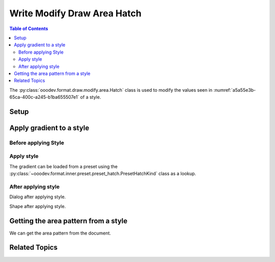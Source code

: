 .. _help_draw_format_modify_area_hatch:

Write Modify Draw Area Hatch
============================

.. contents:: Table of Contents
    :local:
    :backlinks: none
    :depth: 2

The :py:class:`ooodev.format.draw.modify.area.Hatch` class is used to modify the values seen in :numref:`a5a55e3b-65ca-400c-a245-b1ba655507e1` of a style.

Setup
-----

.. tabs::

    .. code-tab:: python
        :emphasize-lines: 24, 25, 26, 27, 28, 29

        from __future__ import annotations
        import uno
        from ooodev.draw import Draw, DrawDoc, ZoomKind
        from ooodev.utils.lo import Lo
        from ooodev.format.draw.modify.area import Hatch, PresetHatchKind
        from ooodev.format.draw.modify import FamilyGraphics, DrawStyleFamilyKind

        def main() -> int:
            with Lo.Loader(connector=Lo.ConnectSocket()):
                doc = DrawDoc(Draw.create_draw_doc())
                doc.set_visible()
                Lo.delay(700)
                doc.zoom(ZoomKind.ZOOM_75_PERCENT)

                slide = doc.get_slide()

                width = 100
                height = 50
                x = 10
                y = 10

                rect = slide.draw_rectangle(x=x, y=y, width=width, height=height)
                rect.set_string("Hello World!")
                style_modify = Hatch.from_preset(
                    preset=PresetHatchKind.GREEN_30_DEGREES,
                    style_name=FamilyGraphics.DEFAULT_DRAWING_STYLE,
                    style_family=DrawStyleFamilyKind.GRAPHICS,
                )
                doc.apply_styles(style_modify)

                Lo.delay(1_000)
                doc.close_doc()
            return 0

        if __name__ == "__main__":
            raise SystemExit(main())



    .. only:: html

        .. cssclass:: tab-none

            .. group-tab:: None

Apply gradient to a style
-------------------------

Before applying Style
^^^^^^^^^^^^^^^^^^^^^

.. cssclass:: screen_shot

    .. _a5a55e3b-65ca-400c-a245-b1ba655507e1:

    .. figure:: https://github.com/Amourspirit/python_ooo_dev_tools/assets/4193389/a5a55e3b-65ca-400c-a245-b1ba655507e1
        :alt: Draw dialog Area Hatch style default
        :figclass: align-center
        :width: 450px

        Draw dialog Area Hatch style default

Apply style
^^^^^^^^^^^

The gradient can be loaded from a preset using the :py:class:`~ooodev.format.inner.preset.preset_hatch.PresetHatchKind` class as a lookup.

.. tabs::

    .. code-tab:: python

        # ... other code

        style_modify = Hatch.from_preset(
            preset=PresetHatchKind.GREEN_30_DEGREES,
            style_name=FamilyGraphics.DEFAULT_DRAWING_STYLE,
            style_family=DrawStyleFamilyKind.GRAPHICS,
        )
        doc.apply_styles(style_modify)

    .. only:: html

        .. cssclass:: tab-none

            .. group-tab:: None


After applying style
^^^^^^^^^^^^^^^^^^^^

Dialog after applying style.

.. cssclass:: screen_shot

    .. _2f703ba4-f5bc-4e20-a328-043aaae746b3:

    .. figure:: https://github.com/Amourspirit/python_ooo_dev_tools/assets/4193389/2f703ba4-f5bc-4e20-a328-043aaae746b3
        :alt: Draw dialog Area Hatch style changed
        :figclass: align-center
        :width: 450px

        Draw dialog Area Hatch style changed


Shape after applying style.

.. cssclass:: screen_shot

    .. _9b29a4fa-496d-47a4-9f42-9c6c7ef73173:

    .. figure:: https://github.com/Amourspirit/python_ooo_dev_tools/assets/4193389/9b29a4fa-496d-47a4-9f42-9c6c7ef73173
        :alt: Shape after Style applied
        :figclass: align-center

        Shape after Style applied

Getting the area pattern from a style
-------------------------------------

We can get the area pattern from the document.

.. tabs::

    .. code-tab:: python

        # ... other code
        f_style = Hatch.from_style(
            doc=doc.component,
            style_name=FamilyGraphics.DEFAULT_DRAWING_STYLE,
            style_family=DrawStyleFamilyKind.GRAPHICS,
        )
        assert f_style is not None

    .. only:: html

        .. cssclass:: tab-none

            .. group-tab:: None

Related Topics
--------------

.. seealso::

    .. cssclass:: ul-list

        - :ref:`help_format_format_kinds`
        - :ref:`help_format_coding_style`
        - :py:class:`ooodev.format.draw.modify.area.Hatch`
        - :py:class:`~ooodev.format.inner.preset.preset_hatch.PresetHatchKind`
